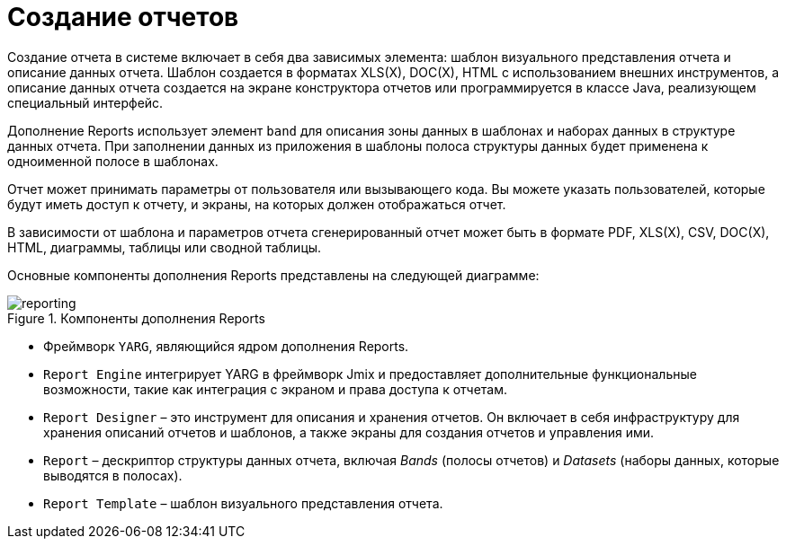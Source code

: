 
= Создание отчетов

Создание отчета в системе включает в себя два зависимых элемента: шаблон визуального представления отчета и описание данных отчета. Шаблон создается в форматах XLS(X), DOC(X), HTML с использованием внешних инструментов, а описание данных отчета создается на экране конструктора отчетов или программируется в классе Java, реализующем специальный интерфейс.

Дополнение Reports использует элемент `band` для описания зоны данных в шаблонах и наборах данных в структуре данных отчета. При заполнении данных из приложения в шаблоны полоса структуры данных будет применена к одноименной полосе в шаблонах.

Отчет может принимать параметры от пользователя или вызывающего кода. Вы можете указать пользователей, которые будут иметь доступ к отчету, и экраны, на которых должен отображаться отчет.

В зависимости от шаблона и параметров отчета сгенерированный отчет может быть в формате PDF, XLS(X), CSV, DOC(X), HTML, диаграммы, таблицы или сводной таблицы.

Основные компоненты дополнения Reports представлены на следующей диаграмме:

.Компоненты дополнения Reports
image::reporting.png[align="center"]

* Фреймворк `YARG`, являющийся ядром дополнения Reports.
* `Report Engine` интегрирует YARG в фреймворк Jmix и предоставляет дополнительные функциональные возможности, такие как интеграция с экраном и права доступа к отчетам.
* `Report Designer` – это инструмент для описания и хранения отчетов. Он включает в себя инфраструктуру для хранения описаний отчетов и шаблонов, а также экраны для создания отчетов и управления ими.
* `Report` – дескриптор структуры данных отчета, включая _Bands_ (полосы отчетов) и _Datasets_ (наборы данных, которые выводятся в полосах).
* `Report Template` – шаблон визуального представления отчета.
